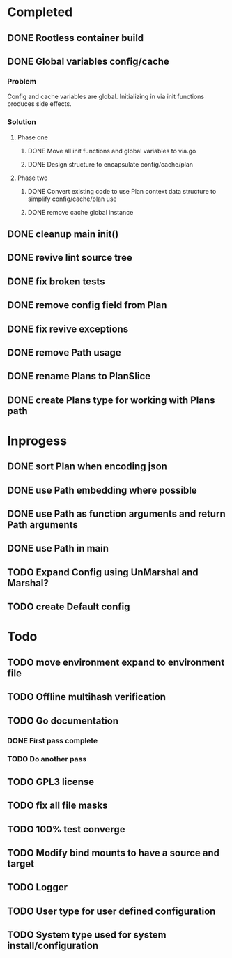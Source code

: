 * Completed
** DONE Rootless container build
** DONE Global variables config/cache
*** Problem
Config and cache variables are global. Initializing in via init
functions produces side effects.
*** Solution
**** Phase one
***** DONE Move all init functions and global variables to via.go
***** DONE Design structure to encapsulate config/cache/plan

**** Phase two
***** DONE Convert existing code to use Plan context data structure to simplify config/cache/plan use
***** DONE remove cache global instance
** DONE cleanup main init()
** DONE revive lint source tree
** DONE fix broken tests
** DONE remove config field from Plan
** DONE fix revive exceptions
** DONE remove Path usage
** DONE rename Plans to PlanSlice
** DONE create Plans type for working with Plans path
* Inprogess
** DONE sort Plan when encoding json

** DONE use Path embedding where possible
** DONE use Path as function arguments and return Path arguments
** DONE use Path in main
** TODO Expand Config using UnMarshal and Marshal?
** TODO create Default config
* Todo
** TODO move environment expand to environment file
** TODO Offline multihash verification
** TODO Go documentation
*** DONE First pass complete
*** TODO Do another pass
** TODO GPL3 license
** TODO fix all file masks
** TODO 100% test converge
** TODO Modify bind mounts to have a source and target
** TODO Logger
** TODO User type for user defined configuration
** TODO System type used for system install/configuration
